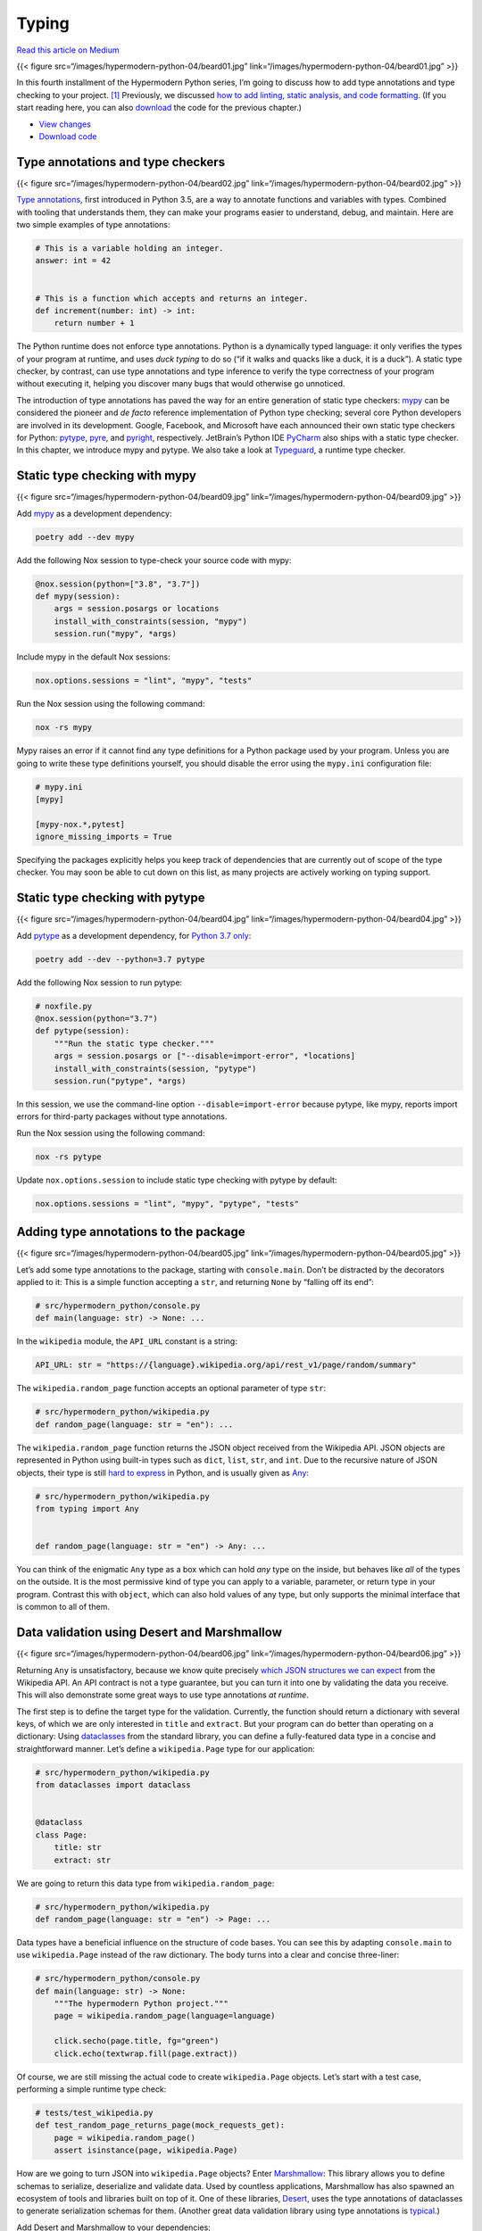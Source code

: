 Typing
======

`Read this article on
Medium <https://medium.com/@cjolowicz/hypermodern-python-4-typing-31bcf12314ff>`__

{{< figure src=“/images/hypermodern-python-04/beard01.jpg”
link=“/images/hypermodern-python-04/beard01.jpg” >}}

In this fourth installment of the Hypermodern Python series, I’m going
to discuss how to add type annotations and type checking to your
project. [1]_ Previously, we discussed `how to add linting, static
analysis, and code formatting <../hypermodern-python-03-linting>`__. (If
you start reading here, you can also
`download <https://github.com/cjolowicz/hypermodern-python/archive/chapter03.zip>`__
the code for the previous chapter.)

-  `View
   changes <https://github.com/cjolowicz/hypermodern-python/compare/chapter03...chapter04>`__
-  `Download
   code <https://github.com/cjolowicz/hypermodern-python/archive/chapter04.zip>`__

Type annotations and type checkers
----------------------------------

{{< figure src=“/images/hypermodern-python-04/beard02.jpg”
link=“/images/hypermodern-python-04/beard02.jpg” >}}

`Type annotations <https://docs.python.org/3/library/typing.html>`__,
first introduced in Python 3.5, are a way to annotate functions and
variables with types. Combined with tooling that understands them, they
can make your programs easier to understand, debug, and maintain. Here
are two simple examples of type annotations:

.. code:: python

   # This is a variable holding an integer.
   answer: int = 42


   # This is a function which accepts and returns an integer.
   def increment(number: int) -> int:
       return number + 1

The Python runtime does not enforce type annotations. Python is a
dynamically typed language: it only verifies the types of your program
at runtime, and uses *duck typing* to do so (“if it walks and quacks
like a duck, it is a duck”). A static type checker, by contrast, can use
type annotations and type inference to verify the type correctness of
your program without executing it, helping you discover many bugs that
would otherwise go unnoticed.

The introduction of type annotations has paved the way for an entire
generation of static type checkers: `mypy <http://mypy-lang.org/>`__ can
be considered the pioneer and *de facto* reference implementation of
Python type checking; several core Python developers are involved in its
development. Google, Facebook, and Microsoft have each announced their
own static type checkers for Python:
`pytype <https://google.github.io/pytype/>`__,
`pyre <https://pyre-check.org/>`__, and
`pyright <https://github.com/microsoft/pyright>`__, respectively.
JetBrain’s Python IDE `PyCharm <https://www.jetbrains.com/pycharm/>`__
also ships with a static type checker. In this chapter, we introduce
mypy and pytype. We also take a look at
`Typeguard <https://github.com/agronholm/typeguard>`__, a runtime type
checker.

Static type checking with mypy
------------------------------

{{< figure src=“/images/hypermodern-python-04/beard09.jpg”
link=“/images/hypermodern-python-04/beard09.jpg” >}}

Add `mypy <http://mypy-lang.org/>`__ as a development dependency:

.. code:: sh

   poetry add --dev mypy

Add the following Nox session to type-check your source code with mypy:

.. code:: python

   @nox.session(python=["3.8", "3.7"])
   def mypy(session):
       args = session.posargs or locations
       install_with_constraints(session, "mypy")
       session.run("mypy", *args)

Include mypy in the default Nox sessions:

.. code:: python

   nox.options.sessions = "lint", "mypy", "tests"

Run the Nox session using the following command:

.. code:: sh

   nox -rs mypy

Mypy raises an error if it cannot find any type definitions for a Python
package used by your program. Unless you are going to write these type
definitions yourself, you should disable the error using the
``mypy.ini`` configuration file:

.. code:: ini

   # mypy.ini
   [mypy]

   [mypy-nox.*,pytest]
   ignore_missing_imports = True

Specifying the packages explicitly helps you keep track of dependencies
that are currently out of scope of the type checker. You may soon be
able to cut down on this list, as many projects are actively working on
typing support.

Static type checking with pytype
--------------------------------

{{< figure src=“/images/hypermodern-python-04/beard04.jpg”
link=“/images/hypermodern-python-04/beard04.jpg” >}}

Add `pytype <https://google.github.io/pytype/>`__ as a development
dependency, for `Python 3.7
only <https://github.com/google/pytype/issues/440>`__:

.. code:: sh

   poetry add --dev --python=3.7 pytype

Add the following Nox session to run pytype:

.. code:: python

   # noxfile.py
   @nox.session(python="3.7")
   def pytype(session):
       """Run the static type checker."""
       args = session.posargs or ["--disable=import-error", *locations]
       install_with_constraints(session, "pytype")
       session.run("pytype", *args)

In this session, we use the command-line option
``--disable=import-error`` because pytype, like mypy, reports import
errors for third-party packages without type annotations.

Run the Nox session using the following command:

.. code:: sh

   nox -rs pytype

Update ``nox.options.session`` to include static type checking with
pytype by default:

.. code:: python

   nox.options.sessions = "lint", "mypy", "pytype", "tests"

Adding type annotations to the package
--------------------------------------

{{< figure src=“/images/hypermodern-python-04/beard05.jpg”
link=“/images/hypermodern-python-04/beard05.jpg” >}}

Let’s add some type annotations to the package, starting with
``console.main``. Don’t be distracted by the decorators applied to it:
This is a simple function accepting a ``str``, and returning ``None`` by
“falling off its end”:

.. code:: python

   # src/hypermodern_python/console.py
   def main(language: str) -> None: ...

In the ``wikipedia`` module, the ``API_URL`` constant is a string:

.. code:: python

   API_URL: str = "https://{language}.wikipedia.org/api/rest_v1/page/random/summary"

The ``wikipedia.random_page`` function accepts an optional parameter of
type ``str``:

.. code:: python

   # src/hypermodern_python/wikipedia.py
   def random_page(language: str = "en"): ...

The ``wikipedia.random_page`` function returns the JSON object received
from the Wikipedia API. JSON objects are represented in Python using
built-in types such as ``dict``, ``list``, ``str``, and ``int``. Due to
the recursive nature of JSON objects, their type is still `hard to
express <https://github.com/python/typing/issues/182>`__ in Python, and
is usually given as
`Any <https://docs.python.org/3/library/typing.html#the-any-type>`__:

.. code:: python

   # src/hypermodern_python/wikipedia.py
   from typing import Any


   def random_page(language: str = "en") -> Any: ...

You can think of the enigmatic ``Any`` type as a box which can hold
*any* type on the inside, but behaves like *all* of the types on the
outside. It is the most permissive kind of type you can apply to a
variable, parameter, or return type in your program. Contrast this with
``object``, which can also hold values of any type, but only supports
the minimal interface that is common to all of them.

Data validation using Desert and Marshmallow
--------------------------------------------

{{< figure src=“/images/hypermodern-python-04/beard06.jpg”
link=“/images/hypermodern-python-04/beard06.jpg” >}}

Returning ``Any`` is unsatisfactory, because we know quite precisely
`which JSON structures we can
expect <https://en.wikipedia.org/api/rest_v1/#/>`__ from the Wikipedia
API. An API contract is not a type guarantee, but you can turn it into
one by validating the data you receive. This will also demonstrate some
great ways to use type annotations *at runtime*.

The first step is to define the target type for the validation.
Currently, the function should return a dictionary with several keys, of
which we are only interested in ``title`` and ``extract``. But your
program can do better than operating on a dictionary: Using
`dataclasses <https://docs.python.org/3/library/dataclasses.html>`__
from the standard library, you can define a fully-featured data type in
a concise and straightforward manner. Let’s define a ``wikipedia.Page``
type for our application:

.. code:: python

   # src/hypermodern_python/wikipedia.py
   from dataclasses import dataclass


   @dataclass
   class Page:
       title: str
       extract: str

We are going to return this data type from ``wikipedia.random_page``:

.. code:: python

   # src/hypermodern_python/wikipedia.py
   def random_page(language: str = "en") -> Page: ...

Data types have a beneficial influence on the structure of code bases.
You can see this by adapting ``console.main`` to use ``wikipedia.Page``
instead of the raw dictionary. The body turns into a clear and concise
three-liner:

.. code:: python

   # src/hypermodern_python/console.py
   def main(language: str) -> None:
       """The hypermodern Python project."""
       page = wikipedia.random_page(language=language)

       click.secho(page.title, fg="green")
       click.echo(textwrap.fill(page.extract))

Of course, we are still missing the actual code to create
``wikipedia.Page`` objects. Let’s start with a test case, performing a
simple runtime type check:

.. code:: python

   # tests/test_wikipedia.py
   def test_random_page_returns_page(mock_requests_get):
       page = wikipedia.random_page()
       assert isinstance(page, wikipedia.Page)

How are we going to turn JSON into ``wikipedia.Page`` objects? Enter
`Marshmallow <https://marshmallow.readthedocs.io/>`__: This library
allows you to define schemas to serialize, deserialize and validate
data. Used by countless applications, Marshmallow has also spawned an
ecosystem of tools and libraries built on top of it. One of these
libraries, `Desert <https://desert.readthedocs.io/>`__, uses the type
annotations of dataclasses to generate serialization schemas for them.
(Another great data validation library using type annotations is
`typical <https://python-typical.org/>`__.)

Add Desert and Marshmallow to your dependencies:

.. code:: sh

   poetry add desert marshmallow

You need to add the libraries to ``mypy.ini`` to avoid import errors:

.. code:: ini

   # mypy.ini
   [mypy-desert,marshmallow,nox.*,pytest]
   ignore_missing_imports = True

The basic usage of Desert is shown in the following example:

.. code:: python

   # Generate a schema from a dataclass.
   schema = desert.schema(Page)

   # Use the schema to load data.
   page = schema.load(data)

Our data type represents the Wikipedia page resource only partially.
Marshmallow errs on the side of safety and raises a validation error
when encountering unknown fields. However, you can tell it to ignore
unknown fields via the ``meta`` keyword. Add the schema as a
module-level variable:

.. code:: python

   # src/hypermodern_python/wikipedia.py
   import desert
   import marshmallow


   schema = desert.schema(Page, meta={"unknown": marshmallow.EXCLUDE})

Using the schema, we are ready to implement ``wikipedia.random_page``:

.. code:: python

   # src/hypermodern_python/wikipedia.py
   def random_page(language: str = "en") -> Page:
       ...
       with requests.get(url) as response:
           response.raise_for_status()
           data = response.json()
           return schema.load(data)

Let’s also handle validation errors gracefully by converting them to
``ClickException``, as we did in `chapter
2 <../hypermodern-python-02-testing#example-cli-handling-exceptions-gracefully>`__
for request errors. For example, suppose that Wikipedia responds with a
body of “null” instead of an actual resource, due to a fictitious bug.

We can turn this scenario into a test case by configuring the
``requests.get`` mock to produce ``None`` as the JSON object, and using
`pytest.raises <https://docs.pytest.org/en/stable/reference.html#pytest-raises>`__
to check for the correct exception:

.. code:: python

   # tests/test_wikipedia.py
   def test_random_page_handles_validation_errors(mock_requests_get: Mock) -> None:
       mock_requests_get.return_value.__enter__.return_value.json.return_value = None
       with pytest.raises(click.ClickException):
           wikipedia.random_page()

Getting this to pass is a simple matter of adding
``marshmallow.ValidationError`` to the except clause:

.. code:: python

   # src/hypermodern_python/wikipedia.py
   except (requests.RequestException, marshmallow.ValidationError) as error:

This completes the implementation. Here is the ``wikipedia`` module with
type annotations and validation:

.. code:: python

   # src/hypermodern_python/wikipedia.py
   from dataclasses import dataclass

   import click
   import desert
   import marshmallow
   import requests


   API_URL: str = "https://{language}.wikipedia.org/api/rest_v1/page/random/summary"


   @dataclass
   class Page:
       title: str
       extract: str


   schema = desert.schema(Page, meta={"unknown": marshmallow.EXCLUDE})


   def random_page(language: str = "en") -> Page:
       url = API_URL.format(language=language)

       try:
           with requests.get(url) as response:
               response.raise_for_status()
               data = response.json()
               return schema.load(data)
       except (requests.RequestException, marshmallow.ValidationError) as error:
           message = str(error)
           raise click.ClickException(message)

Runtime type checking with Typeguard
------------------------------------

{{< figure src=“/images/hypermodern-python-04/beard10.jpg”
link=“/images/hypermodern-python-04/beard10.jpg” >}}

`Typeguard <https://github.com/agronholm/typeguard>`__ is a runtime type
checker for Python: It checks that arguments match parameter types of
annotated functions as your program is being executed (and similarly for
return values). Runtime type checking can be a valuable tool when it is
impossible or impractical to strictly type an entire code path, for
example when crossing system boundaries or interfacing with other
libraries.

Here is an example of a type-related bug which can be caught by a
runtime type checker, but is not detected by mypy or pytype because the
incorrectly typed argument is loaded from JSON. (Do not add this test
function to your test suite permanently; it’s for demonstration purposes
only.)

.. code:: python

   # tests/test_wikipedia.py
   def test_trigger_typeguard(mock_requests_get):
       import json

       data = json.loads('{ "language": 1 }')
       wikipedia.random_page(language=data["language"])

Add Typeguard to your development dependencies:

.. code:: sh

   poetry add --dev typeguard

Typeguard comes with a Pytest plugin which instruments your package for
type checking while you run the test suite. You can enable it by passing
the ``--typeguard-packages`` option with the name of your package. Add a
Nox session to run the test suite with runtime type checking:

.. code:: python

   # noxfile.py
   package = "hypermodern_python"


   @nox.session(python=["3.8", "3.7"])
   def typeguard(session):
       args = session.posargs or ["-m", "not e2e"]
       session.run("poetry", "install", "--no-dev", external=True)
       install_with_constraints(session, "pytest", "pytest-mock", "typeguard")
       session.run("pytest", f"--typeguard-packages={package}", *args)

Run the Nox session:

.. code:: sh

   nox -rs typeguard

Typeguard catches the bug we introduced at the start of this section.
You will also notice a warning about missing type annotations for a
Click object. This is due to the fact that ``console.main`` is wrapped
by a decorator, and its type annotations only apply to the inner
function, not the resulting object as seen by the test suite.

Increasing type coverage with flake8-annotations
------------------------------------------------

{{< figure src=“/images/hypermodern-python-04/beard07.jpg”
link=“/images/hypermodern-python-04/beard07.jpg” >}}

`flake8-annotations <https://github.com/python-discord/flake8-annotations>`__
is a Flake8 plugin that detects the absence of type annotations for
functions, helping you keep track of unannotated code.

Add the plugin to your development dependencies:

.. code:: sh

   poetry add --dev flake8-annotations

Install the plugin into the linting session:

.. code:: python

   # noxfile.py
   @nox.session(python=["3.8", "3.7"])
   def lint(session):
       args = session.posargs or locations
       install_with_constraints(
           session,
           "flake8",
           "flake8-annotations",
           "flake8-bandit",
           "flake8-black",
           "flake8-bugbear",
           "flake8-import-order",
       )
       session.run("flake8", *args)

Configure Flake8 to switch on the warnings generated by the plugin
(``ANN`` like *annotations*):

.. code:: ini

   # .flake8
   [flake8]
   select = ANN,B,B9,BLK,C,E,F,I,S,W

Run the lint session:

.. code:: sh

   nox -rs lint

The plugin spews out a multitude of warnings about missing type
annotations in the Nox sessions and the test suite. It is possible to
disable warnings for these locations using Flake8’s ``per-file-ignores``
option:

.. code:: ini

   # .flake8
   [flake8]
   per-file-ignores =
       tests/*:S101,ANN
       noxfile.py:ANN

Adding type annotations to Nox sessions
---------------------------------------

{{< figure src=“/images/hypermodern-python-04/beard03.jpg”
link=“/images/hypermodern-python-04/beard03.jpg” >}}

.. raw:: html

   <!--
   Identifying the types associated with a third-party package still requires a
   little research sometimes. If the project does not document its types, you may
   need to take a look at their source code. For some packages, type annotations
   are distributed separately, in the community-driven
   [typeshed](https://github.com/python/typeshed) or in a package named `foo-stubs`
   (where `foo` is the original package).
   -->

In this section, I show you how to add type annotations to Nox sessions.
If you disabled type coverage warnings (``ANN``) for Nox sessions,
re-enable them for the purposes of this section.

The central type for Nox sessions is ``nox.sessions.Session``, which is
also the first and only argument of your session functions. The return
value of these functions is ``None``—the implicit return value of every
Python function that does not explicitly return anything. Annotate your
session functions like this:

.. code:: python

   # noxfile.py
   from nox.sessions import Session


   def black(session: Session) -> None: ...

   def lint(session: Session) -> None: ...

   def safety(session: Session) -> None: ...

   def mypy(session: Session) -> None: ...

   def pytype(session: Session) -> None: ...

   def tests(session: Session) -> None: ...

   def typeguard(session: Session) -> None: ...

Our helper function ``install_with_constraints`` is a wrapper for
``Session.install``. The positional arguments of this function are the
command-line arguments for `pip <https://pip.pypa.io/>`__, so their type
is ``str``. The keyword arguments are the same as for
`Session.run <https://nox.thea.codes/en/stable/config.html#nox.sessions.Session.run>`__.
Instead of listing their types individually, we’ll be pragmatic and type
them as ``Any``:

.. code:: python

   # noxfile.py
   def install_with_constraints(session: Session, *args: str, **kwargs: Any) -> None: ...

Adding type annotations to the test suite
-----------------------------------------

{{< figure src=“/images/hypermodern-python-04/beard08.jpg”
link=“/images/hypermodern-python-04/beard08.jpg” >}}

In this section, I show you how to add type annotations to the test
suite. If you disabled type coverage warnings (``ANN``) for the test
suite, re-enable them for the purposes of this section.

Test functions in Pytest use parameters to declare fixtures they use.
Typing them is simpler than it may seem: You don’t specify the type of
the fixture itself, but the type of the value that the fixture supplies
to the test function. For example, the ``mock_requests_get`` fixture
returns a standard mock object of type
`unittest.mock.Mock <https://docs.python.org/3/library/unittest.mock.html#unittest.mock.Mock>`__.
(The actual type is
`unittest.mock.MagicMock <https://docs.python.org/3/library/unittest.mock.html#unittest.mock.MagicMock>`__,
but you can use the more general type to annotate your test functions.)

Let’s start by annotating the test functions in the ``wikipedia`` test
module:

.. code:: python

   # tests/test_wikipedia.py
   from unittest.mock import Mock


   def test_random_page_uses_given_language(mock_requests_get: Mock) -> None: ...

   def test_random_page_returns_page(mock_requests_get: Mock) -> None: ...

   def test_random_page_handles_validation_errors(mock_requests_get: Mock) -> None: ...

Next, let’s annotate ``mock_requests_get`` itself. The return type of
this function is the same ``unittest.mock.Mock``. The function takes a
single argument, the ``mocker`` fixture from
`pytest-mock <https://github.com/pytest-dev/pytest-mock>`__, which is of
type ``pytest_mock.MockFixture``:

.. code:: python

   # tests/conftest.py
   from unittest.mock import Mock

   from pytest_mock import MockFixture


   def mock_requests_get(mocker: MockFixture) -> Mock: ...

Configure mypy to ignore the missing import for ``pytest_mock``:

.. code:: ini

   # mypy.ini
   [mypy-desert,marshmallow,nox.*,pytest,pytest_mock]
   ignore_missing_imports = True

Use the same type signature for the mock fixture in the ``console`` test
module:

.. code:: python

   # tests/test_console.py
   from unittest.mock import Mock

   from pytest_mock import MockFixture


   def mock_wikipedia_random_page(mocker: MockFixture) -> Mock: ...

The test module for ``console`` also defines a simple fixture returning
a ``click.testing.CliRunner``:

.. code:: python

   # tests/test_console.py
   from click.testing import CliRunner


   def runner() -> CliRunner: ...

Typing the test functions for ``console`` is now straightforward:

.. code:: python

   # tests/test_console.py
   from unittest.mock import Mock

   from click.testing import CliRunner
   from pytest_mock import MockFixture


   def test_main_succeeds(runner: CliRunner, mock_requests_get: Mock) -> None: ...

   def test_main_succeeds_in_production_env(runner: CliRunner) -> None: ...

   def test_main_prints_title(runner: CliRunner, mock_requests_get: Mock) -> None: ...

   def test_main_invokes_requests_get(runner: CliRunner, mock_requests_get: Mock) -> None: ...

   def test_main_uses_en_wikipedia_org(runner: CliRunner, mock_requests_get: Mock) -> None: ...

   def test_main_uses_specified_language(runner: CliRunner, mock_wikipedia_random_page: Mock) -> None: ...

   def test_main_fails_on_request_error(runner: CliRunner, mock_requests_get: Mock) -> None: ...

   def test_main_prints_message_on_request_error(runner: CliRunner, mock_requests_get: Mock) -> None: ...

The missing piece to achieve full type coverage (as far as the Flake8
annotations plugin is concerned) is the ``pytest_configure`` hook. The
function takes a Pytest configuration object as its single parameter.
Unfortunately, the type of this object is not
(`yet <https://github.com/pytest-dev/pytest/issues/3342>`__) part of
Pytest’s public interface. You have the choice of using ``Any`` or
reaching into Pytest’s internals to import ``_pytest.config.Config``.
Let’s opt for the latter:

.. code:: python

   # tests/conftest.py
   from _pytest.config import Config


   def pytest_configure(config: Config) -> None: ...

You also need to tell mypy to ignore missing imports for ``_pytest.*``:

.. code:: ini

   # mypy.ini
   [mypy-desert,marshmallow,nox.*,pytest,pytest_mock,_pytest.*]
   ignore_missing_imports = True

This concludes our foray into the Python type system. Type annotations
make your programs easier to understand, debug, and maintain. Static
type checkers use type annotations and type inference to verify the type
correctness of your program without executing it, helping you discover
many bugs that would otherwise go unnoticed. An increasing number of
libraries leverage the power of type annotations at runtime, for example
to validate data. Happy typing!

Thanks for reading!
-------------------

The next chapter is about adding documentation for your project.

{{< figure src=“/images/hypermodern-python-04/train.jpg”
link=“../hypermodern-python-05-documentation” class=“centered” >}}
`Continue to the next
chapter <../hypermodern-python-05-documentation>`__

.. [1]
   The images in this chapter are details from Daniel Carter Beard’s
   illustrations to the book *A Journey in Other Worlds: A Romance of
   the Future* by John Jacob Astor, 1894 (source: `The Internet
   Archive <https://archive.org/details/journeyinotherwo00astouoft>`__).
   Dan Beard later went on to found the Boy Scouts of America, while
   John Jacob Astor built the Astoria Hotel in New York City—predecessor
   of the Waldorf-Astoria Hotel—and perished as the richest man on board
   the RMS Titanic.
